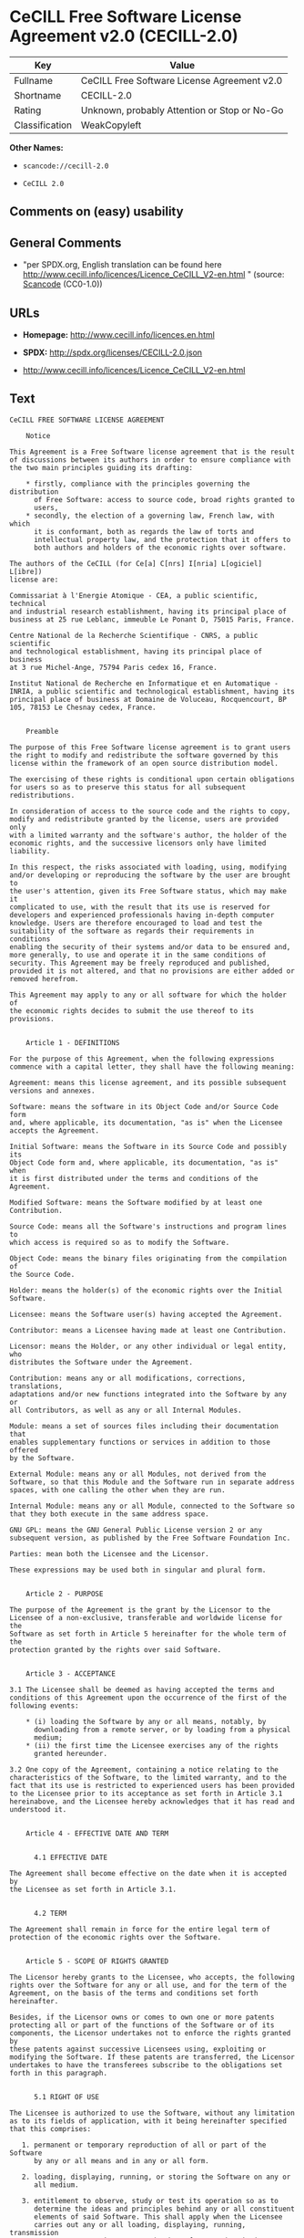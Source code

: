 * CeCILL Free Software License Agreement v2.0 (CECILL-2.0)

| Key              | Value                                          |
|------------------+------------------------------------------------|
| Fullname         | CeCILL Free Software License Agreement v2.0    |
| Shortname        | CECILL-2.0                                     |
| Rating           | Unknown, probably Attention or Stop or No-Go   |
| Classification   | WeakCopyleft                                   |

*Other Names:*

- =scancode://cecill-2.0=

- =CeCILL 2.0=

** Comments on (easy) usability

** General Comments

- "per SPDX.org, English translation can be found here
  http://www.cecill.info/licences/Licence_CeCILL_V2-en.html " (source:
  [[https://github.com/nexB/scancode-toolkit/blob/develop/src/licensedcode/data/licenses/cecill-2.0.yml][Scancode]]
  (CC0-1.0))

** URLs

- *Homepage:* http://www.cecill.info/licences.en.html

- *SPDX:* http://spdx.org/licenses/CECILL-2.0.json

- http://www.cecill.info/licences/Licence_CeCILL_V2-en.html

** Text

#+BEGIN_EXAMPLE
  CeCILL FREE SOFTWARE LICENSE AGREEMENT

      Notice

  This Agreement is a Free Software license agreement that is the result
  of discussions between its authors in order to ensure compliance with
  the two main principles guiding its drafting:

      * firstly, compliance with the principles governing the distribution
        of Free Software: access to source code, broad rights granted to
        users,
      * secondly, the election of a governing law, French law, with which
        it is conformant, both as regards the law of torts and
        intellectual property law, and the protection that it offers to
        both authors and holders of the economic rights over software.

  The authors of the CeCILL (for Ce[a] C[nrs] I[nria] L[ogiciel] L[ibre])
  license are:

  Commissariat à l'Energie Atomique - CEA, a public scientific, technical
  and industrial research establishment, having its principal place of
  business at 25 rue Leblanc, immeuble Le Ponant D, 75015 Paris, France.

  Centre National de la Recherche Scientifique - CNRS, a public scientific
  and technological establishment, having its principal place of business
  at 3 rue Michel-Ange, 75794 Paris cedex 16, France.

  Institut National de Recherche en Informatique et en Automatique -
  INRIA, a public scientific and technological establishment, having its
  principal place of business at Domaine de Voluceau, Rocquencourt, BP
  105, 78153 Le Chesnay cedex, France.


      Preamble

  The purpose of this Free Software license agreement is to grant users
  the right to modify and redistribute the software governed by this
  license within the framework of an open source distribution model.

  The exercising of these rights is conditional upon certain obligations
  for users so as to preserve this status for all subsequent redistributions.

  In consideration of access to the source code and the rights to copy,
  modify and redistribute granted by the license, users are provided only
  with a limited warranty and the software's author, the holder of the
  economic rights, and the successive licensors only have limited liability.

  In this respect, the risks associated with loading, using, modifying
  and/or developing or reproducing the software by the user are brought to
  the user's attention, given its Free Software status, which may make it
  complicated to use, with the result that its use is reserved for
  developers and experienced professionals having in-depth computer
  knowledge. Users are therefore encouraged to load and test the
  suitability of the software as regards their requirements in conditions
  enabling the security of their systems and/or data to be ensured and,
  more generally, to use and operate it in the same conditions of
  security. This Agreement may be freely reproduced and published,
  provided it is not altered, and that no provisions are either added or
  removed herefrom.

  This Agreement may apply to any or all software for which the holder of
  the economic rights decides to submit the use thereof to its provisions.


      Article 1 - DEFINITIONS

  For the purpose of this Agreement, when the following expressions
  commence with a capital letter, they shall have the following meaning:

  Agreement: means this license agreement, and its possible subsequent
  versions and annexes.

  Software: means the software in its Object Code and/or Source Code form
  and, where applicable, its documentation, "as is" when the Licensee
  accepts the Agreement.

  Initial Software: means the Software in its Source Code and possibly its
  Object Code form and, where applicable, its documentation, "as is" when
  it is first distributed under the terms and conditions of the Agreement.

  Modified Software: means the Software modified by at least one
  Contribution.

  Source Code: means all the Software's instructions and program lines to
  which access is required so as to modify the Software.

  Object Code: means the binary files originating from the compilation of
  the Source Code.

  Holder: means the holder(s) of the economic rights over the Initial
  Software.

  Licensee: means the Software user(s) having accepted the Agreement.

  Contributor: means a Licensee having made at least one Contribution.

  Licensor: means the Holder, or any other individual or legal entity, who
  distributes the Software under the Agreement.

  Contribution: means any or all modifications, corrections, translations,
  adaptations and/or new functions integrated into the Software by any or
  all Contributors, as well as any or all Internal Modules.

  Module: means a set of sources files including their documentation that
  enables supplementary functions or services in addition to those offered
  by the Software.

  External Module: means any or all Modules, not derived from the
  Software, so that this Module and the Software run in separate address
  spaces, with one calling the other when they are run.

  Internal Module: means any or all Module, connected to the Software so
  that they both execute in the same address space.

  GNU GPL: means the GNU General Public License version 2 or any
  subsequent version, as published by the Free Software Foundation Inc.

  Parties: mean both the Licensee and the Licensor.

  These expressions may be used both in singular and plural form.


      Article 2 - PURPOSE

  The purpose of the Agreement is the grant by the Licensor to the
  Licensee of a non-exclusive, transferable and worldwide license for the
  Software as set forth in Article 5 hereinafter for the whole term of the
  protection granted by the rights over said Software. 


      Article 3 - ACCEPTANCE

  3.1 The Licensee shall be deemed as having accepted the terms and
  conditions of this Agreement upon the occurrence of the first of the
  following events:

      * (i) loading the Software by any or all means, notably, by
        downloading from a remote server, or by loading from a physical
        medium;
      * (ii) the first time the Licensee exercises any of the rights
        granted hereunder.

  3.2 One copy of the Agreement, containing a notice relating to the
  characteristics of the Software, to the limited warranty, and to the
  fact that its use is restricted to experienced users has been provided
  to the Licensee prior to its acceptance as set forth in Article 3.1
  hereinabove, and the Licensee hereby acknowledges that it has read and
  understood it.


      Article 4 - EFFECTIVE DATE AND TERM


        4.1 EFFECTIVE DATE

  The Agreement shall become effective on the date when it is accepted by
  the Licensee as set forth in Article 3.1.


        4.2 TERM

  The Agreement shall remain in force for the entire legal term of
  protection of the economic rights over the Software.


      Article 5 - SCOPE OF RIGHTS GRANTED

  The Licensor hereby grants to the Licensee, who accepts, the following
  rights over the Software for any or all use, and for the term of the
  Agreement, on the basis of the terms and conditions set forth hereinafter.

  Besides, if the Licensor owns or comes to own one or more patents
  protecting all or part of the functions of the Software or of its
  components, the Licensor undertakes not to enforce the rights granted by
  these patents against successive Licensees using, exploiting or
  modifying the Software. If these patents are transferred, the Licensor
  undertakes to have the transferees subscribe to the obligations set
  forth in this paragraph.


        5.1 RIGHT OF USE

  The Licensee is authorized to use the Software, without any limitation
  as to its fields of application, with it being hereinafter specified
  that this comprises:

     1. permanent or temporary reproduction of all or part of the Software
        by any or all means and in any or all form.

     2. loading, displaying, running, or storing the Software on any or
        all medium.

     3. entitlement to observe, study or test its operation so as to
        determine the ideas and principles behind any or all constituent
        elements of said Software. This shall apply when the Licensee
        carries out any or all loading, displaying, running, transmission
        or storage operation as regards the Software, that it is entitled
        to carry out hereunder.


        5.2 ENTITLEMENT TO MAKE CONTRIBUTIONS

  The right to make Contributions includes the right to translate, adapt,
  arrange, or make any or all modifications to the Software, and the right
  to reproduce the resulting software.

  The Licensee is authorized to make any or all Contributions to the
  Software provided that it includes an explicit notice that it is the
  author of said Contribution and indicates the date of the creation thereof.


        5.3 RIGHT OF DISTRIBUTION

  In particular, the right of distribution includes the right to publish,
  transmit and communicate the Software to the general public on any or
  all medium, and by any or all means, and the right to market, either in
  consideration of a fee, or free of charge, one or more copies of the
  Software by any means.

  The Licensee is further authorized to distribute copies of the modified
  or unmodified Software to third parties according to the terms and
  conditions set forth hereinafter.


          5.3.1 DISTRIBUTION OF SOFTWARE WITHOUT MODIFICATION

  The Licensee is authorized to distribute true copies of the Software in
  Source Code or Object Code form, provided that said distribution
  complies with all the provisions of the Agreement and is accompanied by:

     1. a copy of the Agreement,

     2. a notice relating to the limitation of both the Licensor's
        warranty and liability as set forth in Articles 8 and 9,

  and that, in the event that only the Object Code of the Software is
  redistributed, the Licensee allows future Licensees unhindered access to
  the full Source Code of the Software by indicating how to access it, it
  being understood that the additional cost of acquiring the Source Code
  shall not exceed the cost of transferring the data.


          5.3.2 DISTRIBUTION OF MODIFIED SOFTWARE

  When the Licensee makes a Contribution to the Software, the terms and
  conditions for the distribution of the resulting Modified Software
  become subject to all the provisions of this Agreement.

  The Licensee is authorized to distribute the Modified Software, in
  source code or object code form, provided that said distribution
  complies with all the provisions of the Agreement and is accompanied by:

     1. a copy of the Agreement,

     2. a notice relating to the limitation of both the Licensor's
        warranty and liability as set forth in Articles 8 and 9,

  and that, in the event that only the object code of the Modified
  Software is redistributed, the Licensee allows future Licensees
  unhindered access to the full source code of the Modified Software by
  indicating how to access it, it being understood that the additional
  cost of acquiring the source code shall not exceed the cost of
  transferring the data.


          5.3.3 DISTRIBUTION OF EXTERNAL MODULES

  When the Licensee has developed an External Module, the terms and
  conditions of this Agreement do not apply to said External Module, that
  may be distributed under a separate license agreement.


          5.3.4 COMPATIBILITY WITH THE GNU GPL

  The Licensee can include a code that is subject to the provisions of one
  of the versions of the GNU GPL in the Modified or unmodified Software,
  and distribute that entire code under the terms of the same version of
  the GNU GPL.

  The Licensee can include the Modified or unmodified Software in a code
  that is subject to the provisions of one of the versions of the GNU GPL,
  and distribute that entire code under the terms of the same version of
  the GNU GPL.


      Article 6 - INTELLECTUAL PROPERTY


        6.1 OVER THE INITIAL SOFTWARE

  The Holder owns the economic rights over the Initial Software. Any or
  all use of the Initial Software is subject to compliance with the terms
  and conditions under which the Holder has elected to distribute its work
  and no one shall be entitled to modify the terms and conditions for the
  distribution of said Initial Software.

  The Holder undertakes that the Initial Software will remain ruled at
  least by this Agreement, for the duration set forth in Article 4.2.


        6.2 OVER THE CONTRIBUTIONS

  The Licensee who develops a Contribution is the owner of the
  intellectual property rights over this Contribution as defined by
  applicable law.


        6.3 OVER THE EXTERNAL MODULES

  The Licensee who develops an External Module is the owner of the
  intellectual property rights over this External Module as defined by
  applicable law and is free to choose the type of agreement that shall
  govern its distribution.


        6.4 JOINT PROVISIONS

  The Licensee expressly undertakes:

     1. not to remove, or modify, in any manner, the intellectual property
        notices attached to the Software;

     2. to reproduce said notices, in an identical manner, in the copies
        of the Software modified or not.

  The Licensee undertakes not to directly or indirectly infringe the
  intellectual property rights of the Holder and/or Contributors on the
  Software and to take, where applicable, vis-à-vis its staff, any and all
  measures required to ensure respect of said intellectual property rights
  of the Holder and/or Contributors.


      Article 7 - RELATED SERVICES

  7.1 Under no circumstances shall the Agreement oblige the Licensor to
  provide technical assistance or maintenance services for the Software.

  However, the Licensor is entitled to offer this type of services. The
  terms and conditions of such technical assistance, and/or such
  maintenance, shall be set forth in a separate instrument. Only the
  Licensor offering said maintenance and/or technical assistance services
  shall incur liability therefor.

  7.2 Similarly, any Licensor is entitled to offer to its licensees, under
  its sole responsibility, a warranty, that shall only be binding upon
  itself, for the redistribution of the Software and/or the Modified
  Software, under terms and conditions that it is free to decide. Said
  warranty, and the financial terms and conditions of its application,
  shall be subject of a separate instrument executed between the Licensor
  and the Licensee.


      Article 8 - LIABILITY

  8.1 Subject to the provisions of Article 8.2, the Licensee shall be
  entitled to claim compensation for any direct loss it may have suffered
  from the Software as a result of a fault on the part of the relevant
  Licensor, subject to providing evidence thereof.

  8.2 The Licensor's liability is limited to the commitments made under
  this Agreement and shall not be incurred as a result of in particular:
  (i) loss due the Licensee's total or partial failure to fulfill its
  obligations, (ii) direct or consequential loss that is suffered by the
  Licensee due to the use or performance of the Software, and (iii) more
  generally, any consequential loss. In particular the Parties expressly
  agree that any or all pecuniary or business loss (i.e. loss of data,
  loss of profits, operating loss, loss of customers or orders,
  opportunity cost, any disturbance to business activities) or any or all
  legal proceedings instituted against the Licensee by a third party,
  shall constitute consequential loss and shall not provide entitlement to
  any or all compensation from the Licensor.


      Article 9 - WARRANTY

  9.1 The Licensee acknowledges that the scientific and technical
  state-of-the-art when the Software was distributed did not enable all
  possible uses to be tested and verified, nor for the presence of
  possible defects to be detected. In this respect, the Licensee's
  attention has been drawn to the risks associated with loading, using,
  modifying and/or developing and reproducing the Software which are
  reserved for experienced users.

  The Licensee shall be responsible for verifying, by any or all means,
  the suitability of the product for its requirements, its good working
  order, and for ensuring that it shall not cause damage to either persons
  or properties.

  9.2 The Licensor hereby represents, in good faith, that it is entitled
  to grant all the rights over the Software (including in particular the
  rights set forth in Article 5).

  9.3 The Licensee acknowledges that the Software is supplied "as is" by
  the Licensor without any other express or tacit warranty, other than
  that provided for in Article 9.2 and, in particular, without any warranty 
  as to its commercial value, its secured, safe, innovative or relevant
  nature.

  Specifically, the Licensor does not warrant that the Software is free
  from any error, that it will operate without interruption, that it will
  be compatible with the Licensee's own equipment and software
  configuration, nor that it will meet the Licensee's requirements.

  9.4 The Licensor does not either expressly or tacitly warrant that the
  Software does not infringe any third party intellectual property right
  relating to a patent, software or any other property right. Therefore,
  the Licensor disclaims any and all liability towards the Licensee
  arising out of any or all proceedings for infringement that may be
  instituted in respect of the use, modification and redistribution of the
  Software. Nevertheless, should such proceedings be instituted against
  the Licensee, the Licensor shall provide it with technical and legal
  assistance for its defense. Such technical and legal assistance shall be
  decided on a case-by-case basis between the relevant Licensor and the
  Licensee pursuant to a memorandum of understanding. The Licensor
  disclaims any and all liability as regards the Licensee's use of the
  name of the Software. No warranty is given as regards the existence of
  prior rights over the name of the Software or as regards the existence
  of a trademark.


      Article 10 - TERMINATION

  10.1 In the event of a breach by the Licensee of its obligations
  hereunder, the Licensor may automatically terminate this Agreement
  thirty (30) days after notice has been sent to the Licensee and has
  remained ineffective.

  10.2 A Licensee whose Agreement is terminated shall no longer be
  authorized to use, modify or distribute the Software. However, any
  licenses that it may have granted prior to termination of the Agreement
  shall remain valid subject to their having been granted in compliance
  with the terms and conditions hereof.


      Article 11 - MISCELLANEOUS


        11.1 EXCUSABLE EVENTS

  Neither Party shall be liable for any or all delay, or failure to
  perform the Agreement, that may be attributable to an event of force
  majeure, an act of God or an outside cause, such as defective
  functioning or interruptions of the electricity or telecommunications
  networks, network paralysis following a virus attack, intervention by
  government authorities, natural disasters, water damage, earthquakes,
  fire, explosions, strikes and labor unrest, war, etc.

  11.2 Any failure by either Party, on one or more occasions, to invoke
  one or more of the provisions hereof, shall under no circumstances be
  interpreted as being a waiver by the interested Party of its right to
  invoke said provision(s) subsequently.

  11.3 The Agreement cancels and replaces any or all previous agreements,
  whether written or oral, between the Parties and having the same
  purpose, and constitutes the entirety of the agreement between said
  Parties concerning said purpose. No supplement or modification to the
  terms and conditions hereof shall be effective as between the Parties
  unless it is made in writing and signed by their duly authorized
  representatives.

  11.4 In the event that one or more of the provisions hereof were to
  conflict with a current or future applicable act or legislative text,
  said act or legislative text shall prevail, and the Parties shall make
  the necessary amendments so as to comply with said act or legislative
  text. All other provisions shall remain effective. Similarly, invalidity
  of a provision of the Agreement, for any reason whatsoever, shall not
  cause the Agreement as a whole to be invalid.


        11.5 LANGUAGE

  The Agreement is drafted in both French and English and both versions
  are deemed authentic.


      Article 12 - NEW VERSIONS OF THE AGREEMENT

  12.1 Any person is authorized to duplicate and distribute copies of this
  Agreement.

  12.2 So as to ensure coherence, the wording of this Agreement is
  protected and may only be modified by the authors of the License, who
  reserve the right to periodically publish updates or new versions of the
  Agreement, each with a separate number. These subsequent versions may
  address new issues encountered by Free Software.

  12.3 Any Software distributed under a given version of the Agreement may
  only be subsequently distributed under the same version of the Agreement
  or a subsequent version, subject to the provisions of Article 5.3.4.


      Article 13 - GOVERNING LAW AND JURISDICTION

  13.1 The Agreement is governed by French law. The Parties agree to
  endeavor to seek an amicable solution to any disagreements or disputes
  that may arise during the performance of the Agreement.

  13.2 Failing an amicable solution within two (2) months as from their
  occurrence, and unless emergency proceedings are necessary, the
  disagreements or disputes shall be referred to the Paris Courts having
  jurisdiction, by the more diligent Party.


  Version 2.0 dated 2006-09-05.
#+END_EXAMPLE

--------------

** Raw Data

*** Facts

- LicenseName

- [[https://github.com/HansHammel/license-compatibility-checker/blob/master/lib/licenses.json][HansHammel
  license-compatibility-checker]]
  ([[https://github.com/HansHammel/license-compatibility-checker/blob/master/LICENSE][MIT]])

- [[https://spdx.org/licenses/CECILL-2.0.html][SPDX]] (all data [in this
  repository] is generated)

- [[https://github.com/nexB/scancode-toolkit/blob/develop/src/licensedcode/data/licenses/cecill-2.0.yml][Scancode]]
  (CC0-1.0)

*** Raw JSON

#+BEGIN_EXAMPLE
  {
      "__impliedNames": [
          "CECILL-2.0",
          "CeCILL Free Software License Agreement v2.0",
          "scancode://cecill-2.0",
          "CeCILL 2.0"
      ],
      "__impliedId": "CECILL-2.0",
      "__impliedComments": [
          [
              "Scancode",
              [
                  "per SPDX.org, English translation can be found here\nhttp://www.cecill.info/licences/Licence_CeCILL_V2-en.html\n"
              ]
          ]
      ],
      "facts": {
          "LicenseName": {
              "implications": {
                  "__impliedNames": [
                      "CECILL-2.0"
                  ],
                  "__impliedId": "CECILL-2.0"
              },
              "shortname": "CECILL-2.0",
              "otherNames": []
          },
          "SPDX": {
              "isSPDXLicenseDeprecated": false,
              "spdxFullName": "CeCILL Free Software License Agreement v2.0",
              "spdxDetailsURL": "http://spdx.org/licenses/CECILL-2.0.json",
              "_sourceURL": "https://spdx.org/licenses/CECILL-2.0.html",
              "spdxLicIsOSIApproved": false,
              "spdxSeeAlso": [
                  "http://www.cecill.info/licences/Licence_CeCILL_V2-en.html"
              ],
              "_implications": {
                  "__impliedNames": [
                      "CECILL-2.0",
                      "CeCILL Free Software License Agreement v2.0"
                  ],
                  "__impliedId": "CECILL-2.0",
                  "__isOsiApproved": false,
                  "__impliedURLs": [
                      [
                          "SPDX",
                          "http://spdx.org/licenses/CECILL-2.0.json"
                      ],
                      [
                          null,
                          "http://www.cecill.info/licences/Licence_CeCILL_V2-en.html"
                      ]
                  ]
              },
              "spdxLicenseId": "CECILL-2.0"
          },
          "Scancode": {
              "otherUrls": null,
              "homepageUrl": "http://www.cecill.info/licences.en.html",
              "shortName": "CeCILL 2.0",
              "textUrls": null,
              "text": "CeCILL FREE SOFTWARE LICENSE AGREEMENT\n\n    Notice\n\nThis Agreement is a Free Software license agreement that is the result\nof discussions between its authors in order to ensure compliance with\nthe two main principles guiding its drafting:\n\n    * firstly, compliance with the principles governing the distribution\n      of Free Software: access to source code, broad rights granted to\n      users,\n    * secondly, the election of a governing law, French law, with which\n      it is conformant, both as regards the law of torts and\n      intellectual property law, and the protection that it offers to\n      both authors and holders of the economic rights over software.\n\nThe authors of the CeCILL (for Ce[a] C[nrs] I[nria] L[ogiciel] L[ibre])\nlicense are:\n\nCommissariat ÃÂ  l'Energie Atomique - CEA, a public scientific, technical\nand industrial research establishment, having its principal place of\nbusiness at 25 rue Leblanc, immeuble Le Ponant D, 75015 Paris, France.\n\nCentre National de la Recherche Scientifique - CNRS, a public scientific\nand technological establishment, having its principal place of business\nat 3 rue Michel-Ange, 75794 Paris cedex 16, France.\n\nInstitut National de Recherche en Informatique et en Automatique -\nINRIA, a public scientific and technological establishment, having its\nprincipal place of business at Domaine de Voluceau, Rocquencourt, BP\n105, 78153 Le Chesnay cedex, France.\n\n\n    Preamble\n\nThe purpose of this Free Software license agreement is to grant users\nthe right to modify and redistribute the software governed by this\nlicense within the framework of an open source distribution model.\n\nThe exercising of these rights is conditional upon certain obligations\nfor users so as to preserve this status for all subsequent redistributions.\n\nIn consideration of access to the source code and the rights to copy,\nmodify and redistribute granted by the license, users are provided only\nwith a limited warranty and the software's author, the holder of the\neconomic rights, and the successive licensors only have limited liability.\n\nIn this respect, the risks associated with loading, using, modifying\nand/or developing or reproducing the software by the user are brought to\nthe user's attention, given its Free Software status, which may make it\ncomplicated to use, with the result that its use is reserved for\ndevelopers and experienced professionals having in-depth computer\nknowledge. Users are therefore encouraged to load and test the\nsuitability of the software as regards their requirements in conditions\nenabling the security of their systems and/or data to be ensured and,\nmore generally, to use and operate it in the same conditions of\nsecurity. This Agreement may be freely reproduced and published,\nprovided it is not altered, and that no provisions are either added or\nremoved herefrom.\n\nThis Agreement may apply to any or all software for which the holder of\nthe economic rights decides to submit the use thereof to its provisions.\n\n\n    Article 1 - DEFINITIONS\n\nFor the purpose of this Agreement, when the following expressions\ncommence with a capital letter, they shall have the following meaning:\n\nAgreement: means this license agreement, and its possible subsequent\nversions and annexes.\n\nSoftware: means the software in its Object Code and/or Source Code form\nand, where applicable, its documentation, \"as is\" when the Licensee\naccepts the Agreement.\n\nInitial Software: means the Software in its Source Code and possibly its\nObject Code form and, where applicable, its documentation, \"as is\" when\nit is first distributed under the terms and conditions of the Agreement.\n\nModified Software: means the Software modified by at least one\nContribution.\n\nSource Code: means all the Software's instructions and program lines to\nwhich access is required so as to modify the Software.\n\nObject Code: means the binary files originating from the compilation of\nthe Source Code.\n\nHolder: means the holder(s) of the economic rights over the Initial\nSoftware.\n\nLicensee: means the Software user(s) having accepted the Agreement.\n\nContributor: means a Licensee having made at least one Contribution.\n\nLicensor: means the Holder, or any other individual or legal entity, who\ndistributes the Software under the Agreement.\n\nContribution: means any or all modifications, corrections, translations,\nadaptations and/or new functions integrated into the Software by any or\nall Contributors, as well as any or all Internal Modules.\n\nModule: means a set of sources files including their documentation that\nenables supplementary functions or services in addition to those offered\nby the Software.\n\nExternal Module: means any or all Modules, not derived from the\nSoftware, so that this Module and the Software run in separate address\nspaces, with one calling the other when they are run.\n\nInternal Module: means any or all Module, connected to the Software so\nthat they both execute in the same address space.\n\nGNU GPL: means the GNU General Public License version 2 or any\nsubsequent version, as published by the Free Software Foundation Inc.\n\nParties: mean both the Licensee and the Licensor.\n\nThese expressions may be used both in singular and plural form.\n\n\n    Article 2 - PURPOSE\n\nThe purpose of the Agreement is the grant by the Licensor to the\nLicensee of a non-exclusive, transferable and worldwide license for the\nSoftware as set forth in Article 5 hereinafter for the whole term of the\nprotection granted by the rights over said Software. \n\n\n    Article 3 - ACCEPTANCE\n\n3.1 The Licensee shall be deemed as having accepted the terms and\nconditions of this Agreement upon the occurrence of the first of the\nfollowing events:\n\n    * (i) loading the Software by any or all means, notably, by\n      downloading from a remote server, or by loading from a physical\n      medium;\n    * (ii) the first time the Licensee exercises any of the rights\n      granted hereunder.\n\n3.2 One copy of the Agreement, containing a notice relating to the\ncharacteristics of the Software, to the limited warranty, and to the\nfact that its use is restricted to experienced users has been provided\nto the Licensee prior to its acceptance as set forth in Article 3.1\nhereinabove, and the Licensee hereby acknowledges that it has read and\nunderstood it.\n\n\n    Article 4 - EFFECTIVE DATE AND TERM\n\n\n      4.1 EFFECTIVE DATE\n\nThe Agreement shall become effective on the date when it is accepted by\nthe Licensee as set forth in Article 3.1.\n\n\n      4.2 TERM\n\nThe Agreement shall remain in force for the entire legal term of\nprotection of the economic rights over the Software.\n\n\n    Article 5 - SCOPE OF RIGHTS GRANTED\n\nThe Licensor hereby grants to the Licensee, who accepts, the following\nrights over the Software for any or all use, and for the term of the\nAgreement, on the basis of the terms and conditions set forth hereinafter.\n\nBesides, if the Licensor owns or comes to own one or more patents\nprotecting all or part of the functions of the Software or of its\ncomponents, the Licensor undertakes not to enforce the rights granted by\nthese patents against successive Licensees using, exploiting or\nmodifying the Software. If these patents are transferred, the Licensor\nundertakes to have the transferees subscribe to the obligations set\nforth in this paragraph.\n\n\n      5.1 RIGHT OF USE\n\nThe Licensee is authorized to use the Software, without any limitation\nas to its fields of application, with it being hereinafter specified\nthat this comprises:\n\n   1. permanent or temporary reproduction of all or part of the Software\n      by any or all means and in any or all form.\n\n   2. loading, displaying, running, or storing the Software on any or\n      all medium.\n\n   3. entitlement to observe, study or test its operation so as to\n      determine the ideas and principles behind any or all constituent\n      elements of said Software. This shall apply when the Licensee\n      carries out any or all loading, displaying, running, transmission\n      or storage operation as regards the Software, that it is entitled\n      to carry out hereunder.\n\n\n      5.2 ENTITLEMENT TO MAKE CONTRIBUTIONS\n\nThe right to make Contributions includes the right to translate, adapt,\narrange, or make any or all modifications to the Software, and the right\nto reproduce the resulting software.\n\nThe Licensee is authorized to make any or all Contributions to the\nSoftware provided that it includes an explicit notice that it is the\nauthor of said Contribution and indicates the date of the creation thereof.\n\n\n      5.3 RIGHT OF DISTRIBUTION\n\nIn particular, the right of distribution includes the right to publish,\ntransmit and communicate the Software to the general public on any or\nall medium, and by any or all means, and the right to market, either in\nconsideration of a fee, or free of charge, one or more copies of the\nSoftware by any means.\n\nThe Licensee is further authorized to distribute copies of the modified\nor unmodified Software to third parties according to the terms and\nconditions set forth hereinafter.\n\n\n        5.3.1 DISTRIBUTION OF SOFTWARE WITHOUT MODIFICATION\n\nThe Licensee is authorized to distribute true copies of the Software in\nSource Code or Object Code form, provided that said distribution\ncomplies with all the provisions of the Agreement and is accompanied by:\n\n   1. a copy of the Agreement,\n\n   2. a notice relating to the limitation of both the Licensor's\n      warranty and liability as set forth in Articles 8 and 9,\n\nand that, in the event that only the Object Code of the Software is\nredistributed, the Licensee allows future Licensees unhindered access to\nthe full Source Code of the Software by indicating how to access it, it\nbeing understood that the additional cost of acquiring the Source Code\nshall not exceed the cost of transferring the data.\n\n\n        5.3.2 DISTRIBUTION OF MODIFIED SOFTWARE\n\nWhen the Licensee makes a Contribution to the Software, the terms and\nconditions for the distribution of the resulting Modified Software\nbecome subject to all the provisions of this Agreement.\n\nThe Licensee is authorized to distribute the Modified Software, in\nsource code or object code form, provided that said distribution\ncomplies with all the provisions of the Agreement and is accompanied by:\n\n   1. a copy of the Agreement,\n\n   2. a notice relating to the limitation of both the Licensor's\n      warranty and liability as set forth in Articles 8 and 9,\n\nand that, in the event that only the object code of the Modified\nSoftware is redistributed, the Licensee allows future Licensees\nunhindered access to the full source code of the Modified Software by\nindicating how to access it, it being understood that the additional\ncost of acquiring the source code shall not exceed the cost of\ntransferring the data.\n\n\n        5.3.3 DISTRIBUTION OF EXTERNAL MODULES\n\nWhen the Licensee has developed an External Module, the terms and\nconditions of this Agreement do not apply to said External Module, that\nmay be distributed under a separate license agreement.\n\n\n        5.3.4 COMPATIBILITY WITH THE GNU GPL\n\nThe Licensee can include a code that is subject to the provisions of one\nof the versions of the GNU GPL in the Modified or unmodified Software,\nand distribute that entire code under the terms of the same version of\nthe GNU GPL.\n\nThe Licensee can include the Modified or unmodified Software in a code\nthat is subject to the provisions of one of the versions of the GNU GPL,\nand distribute that entire code under the terms of the same version of\nthe GNU GPL.\n\n\n    Article 6 - INTELLECTUAL PROPERTY\n\n\n      6.1 OVER THE INITIAL SOFTWARE\n\nThe Holder owns the economic rights over the Initial Software. Any or\nall use of the Initial Software is subject to compliance with the terms\nand conditions under which the Holder has elected to distribute its work\nand no one shall be entitled to modify the terms and conditions for the\ndistribution of said Initial Software.\n\nThe Holder undertakes that the Initial Software will remain ruled at\nleast by this Agreement, for the duration set forth in Article 4.2.\n\n\n      6.2 OVER THE CONTRIBUTIONS\n\nThe Licensee who develops a Contribution is the owner of the\nintellectual property rights over this Contribution as defined by\napplicable law.\n\n\n      6.3 OVER THE EXTERNAL MODULES\n\nThe Licensee who develops an External Module is the owner of the\nintellectual property rights over this External Module as defined by\napplicable law and is free to choose the type of agreement that shall\ngovern its distribution.\n\n\n      6.4 JOINT PROVISIONS\n\nThe Licensee expressly undertakes:\n\n   1. not to remove, or modify, in any manner, the intellectual property\n      notices attached to the Software;\n\n   2. to reproduce said notices, in an identical manner, in the copies\n      of the Software modified or not.\n\nThe Licensee undertakes not to directly or indirectly infringe the\nintellectual property rights of the Holder and/or Contributors on the\nSoftware and to take, where applicable, vis-ÃÂ -vis its staff, any and all\nmeasures required to ensure respect of said intellectual property rights\nof the Holder and/or Contributors.\n\n\n    Article 7 - RELATED SERVICES\n\n7.1 Under no circumstances shall the Agreement oblige the Licensor to\nprovide technical assistance or maintenance services for the Software.\n\nHowever, the Licensor is entitled to offer this type of services. The\nterms and conditions of such technical assistance, and/or such\nmaintenance, shall be set forth in a separate instrument. Only the\nLicensor offering said maintenance and/or technical assistance services\nshall incur liability therefor.\n\n7.2 Similarly, any Licensor is entitled to offer to its licensees, under\nits sole responsibility, a warranty, that shall only be binding upon\nitself, for the redistribution of the Software and/or the Modified\nSoftware, under terms and conditions that it is free to decide. Said\nwarranty, and the financial terms and conditions of its application,\nshall be subject of a separate instrument executed between the Licensor\nand the Licensee.\n\n\n    Article 8 - LIABILITY\n\n8.1 Subject to the provisions of Article 8.2, the Licensee shall be\nentitled to claim compensation for any direct loss it may have suffered\nfrom the Software as a result of a fault on the part of the relevant\nLicensor, subject to providing evidence thereof.\n\n8.2 The Licensor's liability is limited to the commitments made under\nthis Agreement and shall not be incurred as a result of in particular:\n(i) loss due the Licensee's total or partial failure to fulfill its\nobligations, (ii) direct or consequential loss that is suffered by the\nLicensee due to the use or performance of the Software, and (iii) more\ngenerally, any consequential loss. In particular the Parties expressly\nagree that any or all pecuniary or business loss (i.e. loss of data,\nloss of profits, operating loss, loss of customers or orders,\nopportunity cost, any disturbance to business activities) or any or all\nlegal proceedings instituted against the Licensee by a third party,\nshall constitute consequential loss and shall not provide entitlement to\nany or all compensation from the Licensor.\n\n\n    Article 9 - WARRANTY\n\n9.1 The Licensee acknowledges that the scientific and technical\nstate-of-the-art when the Software was distributed did not enable all\npossible uses to be tested and verified, nor for the presence of\npossible defects to be detected. In this respect, the Licensee's\nattention has been drawn to the risks associated with loading, using,\nmodifying and/or developing and reproducing the Software which are\nreserved for experienced users.\n\nThe Licensee shall be responsible for verifying, by any or all means,\nthe suitability of the product for its requirements, its good working\norder, and for ensuring that it shall not cause damage to either persons\nor properties.\n\n9.2 The Licensor hereby represents, in good faith, that it is entitled\nto grant all the rights over the Software (including in particular the\nrights set forth in Article 5).\n\n9.3 The Licensee acknowledges that the Software is supplied \"as is\" by\nthe Licensor without any other express or tacit warranty, other than\nthat provided for in Article 9.2 and, in particular, without any warranty \nas to its commercial value, its secured, safe, innovative or relevant\nnature.\n\nSpecifically, the Licensor does not warrant that the Software is free\nfrom any error, that it will operate without interruption, that it will\nbe compatible with the Licensee's own equipment and software\nconfiguration, nor that it will meet the Licensee's requirements.\n\n9.4 The Licensor does not either expressly or tacitly warrant that the\nSoftware does not infringe any third party intellectual property right\nrelating to a patent, software or any other property right. Therefore,\nthe Licensor disclaims any and all liability towards the Licensee\narising out of any or all proceedings for infringement that may be\ninstituted in respect of the use, modification and redistribution of the\nSoftware. Nevertheless, should such proceedings be instituted against\nthe Licensee, the Licensor shall provide it with technical and legal\nassistance for its defense. Such technical and legal assistance shall be\ndecided on a case-by-case basis between the relevant Licensor and the\nLicensee pursuant to a memorandum of understanding. The Licensor\ndisclaims any and all liability as regards the Licensee's use of the\nname of the Software. No warranty is given as regards the existence of\nprior rights over the name of the Software or as regards the existence\nof a trademark.\n\n\n    Article 10 - TERMINATION\n\n10.1 In the event of a breach by the Licensee of its obligations\nhereunder, the Licensor may automatically terminate this Agreement\nthirty (30) days after notice has been sent to the Licensee and has\nremained ineffective.\n\n10.2 A Licensee whose Agreement is terminated shall no longer be\nauthorized to use, modify or distribute the Software. However, any\nlicenses that it may have granted prior to termination of the Agreement\nshall remain valid subject to their having been granted in compliance\nwith the terms and conditions hereof.\n\n\n    Article 11 - MISCELLANEOUS\n\n\n      11.1 EXCUSABLE EVENTS\n\nNeither Party shall be liable for any or all delay, or failure to\nperform the Agreement, that may be attributable to an event of force\nmajeure, an act of God or an outside cause, such as defective\nfunctioning or interruptions of the electricity or telecommunications\nnetworks, network paralysis following a virus attack, intervention by\ngovernment authorities, natural disasters, water damage, earthquakes,\nfire, explosions, strikes and labor unrest, war, etc.\n\n11.2 Any failure by either Party, on one or more occasions, to invoke\none or more of the provisions hereof, shall under no circumstances be\ninterpreted as being a waiver by the interested Party of its right to\ninvoke said provision(s) subsequently.\n\n11.3 The Agreement cancels and replaces any or all previous agreements,\nwhether written or oral, between the Parties and having the same\npurpose, and constitutes the entirety of the agreement between said\nParties concerning said purpose. No supplement or modification to the\nterms and conditions hereof shall be effective as between the Parties\nunless it is made in writing and signed by their duly authorized\nrepresentatives.\n\n11.4 In the event that one or more of the provisions hereof were to\nconflict with a current or future applicable act or legislative text,\nsaid act or legislative text shall prevail, and the Parties shall make\nthe necessary amendments so as to comply with said act or legislative\ntext. All other provisions shall remain effective. Similarly, invalidity\nof a provision of the Agreement, for any reason whatsoever, shall not\ncause the Agreement as a whole to be invalid.\n\n\n      11.5 LANGUAGE\n\nThe Agreement is drafted in both French and English and both versions\nare deemed authentic.\n\n\n    Article 12 - NEW VERSIONS OF THE AGREEMENT\n\n12.1 Any person is authorized to duplicate and distribute copies of this\nAgreement.\n\n12.2 So as to ensure coherence, the wording of this Agreement is\nprotected and may only be modified by the authors of the License, who\nreserve the right to periodically publish updates or new versions of the\nAgreement, each with a separate number. These subsequent versions may\naddress new issues encountered by Free Software.\n\n12.3 Any Software distributed under a given version of the Agreement may\nonly be subsequently distributed under the same version of the Agreement\nor a subsequent version, subject to the provisions of Article 5.3.4.\n\n\n    Article 13 - GOVERNING LAW AND JURISDICTION\n\n13.1 The Agreement is governed by French law. The Parties agree to\nendeavor to seek an amicable solution to any disagreements or disputes\nthat may arise during the performance of the Agreement.\n\n13.2 Failing an amicable solution within two (2) months as from their\noccurrence, and unless emergency proceedings are necessary, the\ndisagreements or disputes shall be referred to the Paris Courts having\njurisdiction, by the more diligent Party.\n\n\nVersion 2.0 dated 2006-09-05.",
              "category": "Copyleft Limited",
              "osiUrl": null,
              "owner": "CeCILL",
              "_sourceURL": "https://github.com/nexB/scancode-toolkit/blob/develop/src/licensedcode/data/licenses/cecill-2.0.yml",
              "key": "cecill-2.0",
              "name": "CeCILL Free Software License Agreement v2.0",
              "spdxId": "CECILL-2.0",
              "notes": "per SPDX.org, English translation can be found here\nhttp://www.cecill.info/licences/Licence_CeCILL_V2-en.html\n",
              "_implications": {
                  "__impliedNames": [
                      "scancode://cecill-2.0",
                      "CeCILL 2.0",
                      "CECILL-2.0"
                  ],
                  "__impliedId": "CECILL-2.0",
                  "__impliedComments": [
                      [
                          "Scancode",
                          [
                              "per SPDX.org, English translation can be found here\nhttp://www.cecill.info/licences/Licence_CeCILL_V2-en.html\n"
                          ]
                      ]
                  ],
                  "__impliedCopyleft": [
                      [
                          "Scancode",
                          "WeakCopyleft"
                      ]
                  ],
                  "__calculatedCopyleft": "WeakCopyleft",
                  "__impliedText": "CeCILL FREE SOFTWARE LICENSE AGREEMENT\n\n    Notice\n\nThis Agreement is a Free Software license agreement that is the result\nof discussions between its authors in order to ensure compliance with\nthe two main principles guiding its drafting:\n\n    * firstly, compliance with the principles governing the distribution\n      of Free Software: access to source code, broad rights granted to\n      users,\n    * secondly, the election of a governing law, French law, with which\n      it is conformant, both as regards the law of torts and\n      intellectual property law, and the protection that it offers to\n      both authors and holders of the economic rights over software.\n\nThe authors of the CeCILL (for Ce[a] C[nrs] I[nria] L[ogiciel] L[ibre])\nlicense are:\n\nCommissariat Ã  l'Energie Atomique - CEA, a public scientific, technical\nand industrial research establishment, having its principal place of\nbusiness at 25 rue Leblanc, immeuble Le Ponant D, 75015 Paris, France.\n\nCentre National de la Recherche Scientifique - CNRS, a public scientific\nand technological establishment, having its principal place of business\nat 3 rue Michel-Ange, 75794 Paris cedex 16, France.\n\nInstitut National de Recherche en Informatique et en Automatique -\nINRIA, a public scientific and technological establishment, having its\nprincipal place of business at Domaine de Voluceau, Rocquencourt, BP\n105, 78153 Le Chesnay cedex, France.\n\n\n    Preamble\n\nThe purpose of this Free Software license agreement is to grant users\nthe right to modify and redistribute the software governed by this\nlicense within the framework of an open source distribution model.\n\nThe exercising of these rights is conditional upon certain obligations\nfor users so as to preserve this status for all subsequent redistributions.\n\nIn consideration of access to the source code and the rights to copy,\nmodify and redistribute granted by the license, users are provided only\nwith a limited warranty and the software's author, the holder of the\neconomic rights, and the successive licensors only have limited liability.\n\nIn this respect, the risks associated with loading, using, modifying\nand/or developing or reproducing the software by the user are brought to\nthe user's attention, given its Free Software status, which may make it\ncomplicated to use, with the result that its use is reserved for\ndevelopers and experienced professionals having in-depth computer\nknowledge. Users are therefore encouraged to load and test the\nsuitability of the software as regards their requirements in conditions\nenabling the security of their systems and/or data to be ensured and,\nmore generally, to use and operate it in the same conditions of\nsecurity. This Agreement may be freely reproduced and published,\nprovided it is not altered, and that no provisions are either added or\nremoved herefrom.\n\nThis Agreement may apply to any or all software for which the holder of\nthe economic rights decides to submit the use thereof to its provisions.\n\n\n    Article 1 - DEFINITIONS\n\nFor the purpose of this Agreement, when the following expressions\ncommence with a capital letter, they shall have the following meaning:\n\nAgreement: means this license agreement, and its possible subsequent\nversions and annexes.\n\nSoftware: means the software in its Object Code and/or Source Code form\nand, where applicable, its documentation, \"as is\" when the Licensee\naccepts the Agreement.\n\nInitial Software: means the Software in its Source Code and possibly its\nObject Code form and, where applicable, its documentation, \"as is\" when\nit is first distributed under the terms and conditions of the Agreement.\n\nModified Software: means the Software modified by at least one\nContribution.\n\nSource Code: means all the Software's instructions and program lines to\nwhich access is required so as to modify the Software.\n\nObject Code: means the binary files originating from the compilation of\nthe Source Code.\n\nHolder: means the holder(s) of the economic rights over the Initial\nSoftware.\n\nLicensee: means the Software user(s) having accepted the Agreement.\n\nContributor: means a Licensee having made at least one Contribution.\n\nLicensor: means the Holder, or any other individual or legal entity, who\ndistributes the Software under the Agreement.\n\nContribution: means any or all modifications, corrections, translations,\nadaptations and/or new functions integrated into the Software by any or\nall Contributors, as well as any or all Internal Modules.\n\nModule: means a set of sources files including their documentation that\nenables supplementary functions or services in addition to those offered\nby the Software.\n\nExternal Module: means any or all Modules, not derived from the\nSoftware, so that this Module and the Software run in separate address\nspaces, with one calling the other when they are run.\n\nInternal Module: means any or all Module, connected to the Software so\nthat they both execute in the same address space.\n\nGNU GPL: means the GNU General Public License version 2 or any\nsubsequent version, as published by the Free Software Foundation Inc.\n\nParties: mean both the Licensee and the Licensor.\n\nThese expressions may be used both in singular and plural form.\n\n\n    Article 2 - PURPOSE\n\nThe purpose of the Agreement is the grant by the Licensor to the\nLicensee of a non-exclusive, transferable and worldwide license for the\nSoftware as set forth in Article 5 hereinafter for the whole term of the\nprotection granted by the rights over said Software. \n\n\n    Article 3 - ACCEPTANCE\n\n3.1 The Licensee shall be deemed as having accepted the terms and\nconditions of this Agreement upon the occurrence of the first of the\nfollowing events:\n\n    * (i) loading the Software by any or all means, notably, by\n      downloading from a remote server, or by loading from a physical\n      medium;\n    * (ii) the first time the Licensee exercises any of the rights\n      granted hereunder.\n\n3.2 One copy of the Agreement, containing a notice relating to the\ncharacteristics of the Software, to the limited warranty, and to the\nfact that its use is restricted to experienced users has been provided\nto the Licensee prior to its acceptance as set forth in Article 3.1\nhereinabove, and the Licensee hereby acknowledges that it has read and\nunderstood it.\n\n\n    Article 4 - EFFECTIVE DATE AND TERM\n\n\n      4.1 EFFECTIVE DATE\n\nThe Agreement shall become effective on the date when it is accepted by\nthe Licensee as set forth in Article 3.1.\n\n\n      4.2 TERM\n\nThe Agreement shall remain in force for the entire legal term of\nprotection of the economic rights over the Software.\n\n\n    Article 5 - SCOPE OF RIGHTS GRANTED\n\nThe Licensor hereby grants to the Licensee, who accepts, the following\nrights over the Software for any or all use, and for the term of the\nAgreement, on the basis of the terms and conditions set forth hereinafter.\n\nBesides, if the Licensor owns or comes to own one or more patents\nprotecting all or part of the functions of the Software or of its\ncomponents, the Licensor undertakes not to enforce the rights granted by\nthese patents against successive Licensees using, exploiting or\nmodifying the Software. If these patents are transferred, the Licensor\nundertakes to have the transferees subscribe to the obligations set\nforth in this paragraph.\n\n\n      5.1 RIGHT OF USE\n\nThe Licensee is authorized to use the Software, without any limitation\nas to its fields of application, with it being hereinafter specified\nthat this comprises:\n\n   1. permanent or temporary reproduction of all or part of the Software\n      by any or all means and in any or all form.\n\n   2. loading, displaying, running, or storing the Software on any or\n      all medium.\n\n   3. entitlement to observe, study or test its operation so as to\n      determine the ideas and principles behind any or all constituent\n      elements of said Software. This shall apply when the Licensee\n      carries out any or all loading, displaying, running, transmission\n      or storage operation as regards the Software, that it is entitled\n      to carry out hereunder.\n\n\n      5.2 ENTITLEMENT TO MAKE CONTRIBUTIONS\n\nThe right to make Contributions includes the right to translate, adapt,\narrange, or make any or all modifications to the Software, and the right\nto reproduce the resulting software.\n\nThe Licensee is authorized to make any or all Contributions to the\nSoftware provided that it includes an explicit notice that it is the\nauthor of said Contribution and indicates the date of the creation thereof.\n\n\n      5.3 RIGHT OF DISTRIBUTION\n\nIn particular, the right of distribution includes the right to publish,\ntransmit and communicate the Software to the general public on any or\nall medium, and by any or all means, and the right to market, either in\nconsideration of a fee, or free of charge, one or more copies of the\nSoftware by any means.\n\nThe Licensee is further authorized to distribute copies of the modified\nor unmodified Software to third parties according to the terms and\nconditions set forth hereinafter.\n\n\n        5.3.1 DISTRIBUTION OF SOFTWARE WITHOUT MODIFICATION\n\nThe Licensee is authorized to distribute true copies of the Software in\nSource Code or Object Code form, provided that said distribution\ncomplies with all the provisions of the Agreement and is accompanied by:\n\n   1. a copy of the Agreement,\n\n   2. a notice relating to the limitation of both the Licensor's\n      warranty and liability as set forth in Articles 8 and 9,\n\nand that, in the event that only the Object Code of the Software is\nredistributed, the Licensee allows future Licensees unhindered access to\nthe full Source Code of the Software by indicating how to access it, it\nbeing understood that the additional cost of acquiring the Source Code\nshall not exceed the cost of transferring the data.\n\n\n        5.3.2 DISTRIBUTION OF MODIFIED SOFTWARE\n\nWhen the Licensee makes a Contribution to the Software, the terms and\nconditions for the distribution of the resulting Modified Software\nbecome subject to all the provisions of this Agreement.\n\nThe Licensee is authorized to distribute the Modified Software, in\nsource code or object code form, provided that said distribution\ncomplies with all the provisions of the Agreement and is accompanied by:\n\n   1. a copy of the Agreement,\n\n   2. a notice relating to the limitation of both the Licensor's\n      warranty and liability as set forth in Articles 8 and 9,\n\nand that, in the event that only the object code of the Modified\nSoftware is redistributed, the Licensee allows future Licensees\nunhindered access to the full source code of the Modified Software by\nindicating how to access it, it being understood that the additional\ncost of acquiring the source code shall not exceed the cost of\ntransferring the data.\n\n\n        5.3.3 DISTRIBUTION OF EXTERNAL MODULES\n\nWhen the Licensee has developed an External Module, the terms and\nconditions of this Agreement do not apply to said External Module, that\nmay be distributed under a separate license agreement.\n\n\n        5.3.4 COMPATIBILITY WITH THE GNU GPL\n\nThe Licensee can include a code that is subject to the provisions of one\nof the versions of the GNU GPL in the Modified or unmodified Software,\nand distribute that entire code under the terms of the same version of\nthe GNU GPL.\n\nThe Licensee can include the Modified or unmodified Software in a code\nthat is subject to the provisions of one of the versions of the GNU GPL,\nand distribute that entire code under the terms of the same version of\nthe GNU GPL.\n\n\n    Article 6 - INTELLECTUAL PROPERTY\n\n\n      6.1 OVER THE INITIAL SOFTWARE\n\nThe Holder owns the economic rights over the Initial Software. Any or\nall use of the Initial Software is subject to compliance with the terms\nand conditions under which the Holder has elected to distribute its work\nand no one shall be entitled to modify the terms and conditions for the\ndistribution of said Initial Software.\n\nThe Holder undertakes that the Initial Software will remain ruled at\nleast by this Agreement, for the duration set forth in Article 4.2.\n\n\n      6.2 OVER THE CONTRIBUTIONS\n\nThe Licensee who develops a Contribution is the owner of the\nintellectual property rights over this Contribution as defined by\napplicable law.\n\n\n      6.3 OVER THE EXTERNAL MODULES\n\nThe Licensee who develops an External Module is the owner of the\nintellectual property rights over this External Module as defined by\napplicable law and is free to choose the type of agreement that shall\ngovern its distribution.\n\n\n      6.4 JOINT PROVISIONS\n\nThe Licensee expressly undertakes:\n\n   1. not to remove, or modify, in any manner, the intellectual property\n      notices attached to the Software;\n\n   2. to reproduce said notices, in an identical manner, in the copies\n      of the Software modified or not.\n\nThe Licensee undertakes not to directly or indirectly infringe the\nintellectual property rights of the Holder and/or Contributors on the\nSoftware and to take, where applicable, vis-Ã -vis its staff, any and all\nmeasures required to ensure respect of said intellectual property rights\nof the Holder and/or Contributors.\n\n\n    Article 7 - RELATED SERVICES\n\n7.1 Under no circumstances shall the Agreement oblige the Licensor to\nprovide technical assistance or maintenance services for the Software.\n\nHowever, the Licensor is entitled to offer this type of services. The\nterms and conditions of such technical assistance, and/or such\nmaintenance, shall be set forth in a separate instrument. Only the\nLicensor offering said maintenance and/or technical assistance services\nshall incur liability therefor.\n\n7.2 Similarly, any Licensor is entitled to offer to its licensees, under\nits sole responsibility, a warranty, that shall only be binding upon\nitself, for the redistribution of the Software and/or the Modified\nSoftware, under terms and conditions that it is free to decide. Said\nwarranty, and the financial terms and conditions of its application,\nshall be subject of a separate instrument executed between the Licensor\nand the Licensee.\n\n\n    Article 8 - LIABILITY\n\n8.1 Subject to the provisions of Article 8.2, the Licensee shall be\nentitled to claim compensation for any direct loss it may have suffered\nfrom the Software as a result of a fault on the part of the relevant\nLicensor, subject to providing evidence thereof.\n\n8.2 The Licensor's liability is limited to the commitments made under\nthis Agreement and shall not be incurred as a result of in particular:\n(i) loss due the Licensee's total or partial failure to fulfill its\nobligations, (ii) direct or consequential loss that is suffered by the\nLicensee due to the use or performance of the Software, and (iii) more\ngenerally, any consequential loss. In particular the Parties expressly\nagree that any or all pecuniary or business loss (i.e. loss of data,\nloss of profits, operating loss, loss of customers or orders,\nopportunity cost, any disturbance to business activities) or any or all\nlegal proceedings instituted against the Licensee by a third party,\nshall constitute consequential loss and shall not provide entitlement to\nany or all compensation from the Licensor.\n\n\n    Article 9 - WARRANTY\n\n9.1 The Licensee acknowledges that the scientific and technical\nstate-of-the-art when the Software was distributed did not enable all\npossible uses to be tested and verified, nor for the presence of\npossible defects to be detected. In this respect, the Licensee's\nattention has been drawn to the risks associated with loading, using,\nmodifying and/or developing and reproducing the Software which are\nreserved for experienced users.\n\nThe Licensee shall be responsible for verifying, by any or all means,\nthe suitability of the product for its requirements, its good working\norder, and for ensuring that it shall not cause damage to either persons\nor properties.\n\n9.2 The Licensor hereby represents, in good faith, that it is entitled\nto grant all the rights over the Software (including in particular the\nrights set forth in Article 5).\n\n9.3 The Licensee acknowledges that the Software is supplied \"as is\" by\nthe Licensor without any other express or tacit warranty, other than\nthat provided for in Article 9.2 and, in particular, without any warranty \nas to its commercial value, its secured, safe, innovative or relevant\nnature.\n\nSpecifically, the Licensor does not warrant that the Software is free\nfrom any error, that it will operate without interruption, that it will\nbe compatible with the Licensee's own equipment and software\nconfiguration, nor that it will meet the Licensee's requirements.\n\n9.4 The Licensor does not either expressly or tacitly warrant that the\nSoftware does not infringe any third party intellectual property right\nrelating to a patent, software or any other property right. Therefore,\nthe Licensor disclaims any and all liability towards the Licensee\narising out of any or all proceedings for infringement that may be\ninstituted in respect of the use, modification and redistribution of the\nSoftware. Nevertheless, should such proceedings be instituted against\nthe Licensee, the Licensor shall provide it with technical and legal\nassistance for its defense. Such technical and legal assistance shall be\ndecided on a case-by-case basis between the relevant Licensor and the\nLicensee pursuant to a memorandum of understanding. The Licensor\ndisclaims any and all liability as regards the Licensee's use of the\nname of the Software. No warranty is given as regards the existence of\nprior rights over the name of the Software or as regards the existence\nof a trademark.\n\n\n    Article 10 - TERMINATION\n\n10.1 In the event of a breach by the Licensee of its obligations\nhereunder, the Licensor may automatically terminate this Agreement\nthirty (30) days after notice has been sent to the Licensee and has\nremained ineffective.\n\n10.2 A Licensee whose Agreement is terminated shall no longer be\nauthorized to use, modify or distribute the Software. However, any\nlicenses that it may have granted prior to termination of the Agreement\nshall remain valid subject to their having been granted in compliance\nwith the terms and conditions hereof.\n\n\n    Article 11 - MISCELLANEOUS\n\n\n      11.1 EXCUSABLE EVENTS\n\nNeither Party shall be liable for any or all delay, or failure to\nperform the Agreement, that may be attributable to an event of force\nmajeure, an act of God or an outside cause, such as defective\nfunctioning or interruptions of the electricity or telecommunications\nnetworks, network paralysis following a virus attack, intervention by\ngovernment authorities, natural disasters, water damage, earthquakes,\nfire, explosions, strikes and labor unrest, war, etc.\n\n11.2 Any failure by either Party, on one or more occasions, to invoke\none or more of the provisions hereof, shall under no circumstances be\ninterpreted as being a waiver by the interested Party of its right to\ninvoke said provision(s) subsequently.\n\n11.3 The Agreement cancels and replaces any or all previous agreements,\nwhether written or oral, between the Parties and having the same\npurpose, and constitutes the entirety of the agreement between said\nParties concerning said purpose. No supplement or modification to the\nterms and conditions hereof shall be effective as between the Parties\nunless it is made in writing and signed by their duly authorized\nrepresentatives.\n\n11.4 In the event that one or more of the provisions hereof were to\nconflict with a current or future applicable act or legislative text,\nsaid act or legislative text shall prevail, and the Parties shall make\nthe necessary amendments so as to comply with said act or legislative\ntext. All other provisions shall remain effective. Similarly, invalidity\nof a provision of the Agreement, for any reason whatsoever, shall not\ncause the Agreement as a whole to be invalid.\n\n\n      11.5 LANGUAGE\n\nThe Agreement is drafted in both French and English and both versions\nare deemed authentic.\n\n\n    Article 12 - NEW VERSIONS OF THE AGREEMENT\n\n12.1 Any person is authorized to duplicate and distribute copies of this\nAgreement.\n\n12.2 So as to ensure coherence, the wording of this Agreement is\nprotected and may only be modified by the authors of the License, who\nreserve the right to periodically publish updates or new versions of the\nAgreement, each with a separate number. These subsequent versions may\naddress new issues encountered by Free Software.\n\n12.3 Any Software distributed under a given version of the Agreement may\nonly be subsequently distributed under the same version of the Agreement\nor a subsequent version, subject to the provisions of Article 5.3.4.\n\n\n    Article 13 - GOVERNING LAW AND JURISDICTION\n\n13.1 The Agreement is governed by French law. The Parties agree to\nendeavor to seek an amicable solution to any disagreements or disputes\nthat may arise during the performance of the Agreement.\n\n13.2 Failing an amicable solution within two (2) months as from their\noccurrence, and unless emergency proceedings are necessary, the\ndisagreements or disputes shall be referred to the Paris Courts having\njurisdiction, by the more diligent Party.\n\n\nVersion 2.0 dated 2006-09-05.",
                  "__impliedURLs": [
                      [
                          "Homepage",
                          "http://www.cecill.info/licences.en.html"
                      ]
                  ]
              }
          },
          "HansHammel license-compatibility-checker": {
              "implications": {
                  "__impliedNames": [
                      "CECILL-2.0"
                  ],
                  "__impliedCopyleft": [
                      [
                          "HansHammel license-compatibility-checker",
                          "NoCopyleft"
                      ]
                  ],
                  "__calculatedCopyleft": "NoCopyleft"
              },
              "licensename": "CECILL-2.0",
              "copyleftkind": "NoCopyleft"
          }
      },
      "__impliedCopyleft": [
          [
              "HansHammel license-compatibility-checker",
              "NoCopyleft"
          ],
          [
              "Scancode",
              "WeakCopyleft"
          ]
      ],
      "__calculatedCopyleft": "WeakCopyleft",
      "__isOsiApproved": false,
      "__impliedText": "CeCILL FREE SOFTWARE LICENSE AGREEMENT\n\n    Notice\n\nThis Agreement is a Free Software license agreement that is the result\nof discussions between its authors in order to ensure compliance with\nthe two main principles guiding its drafting:\n\n    * firstly, compliance with the principles governing the distribution\n      of Free Software: access to source code, broad rights granted to\n      users,\n    * secondly, the election of a governing law, French law, with which\n      it is conformant, both as regards the law of torts and\n      intellectual property law, and the protection that it offers to\n      both authors and holders of the economic rights over software.\n\nThe authors of the CeCILL (for Ce[a] C[nrs] I[nria] L[ogiciel] L[ibre])\nlicense are:\n\nCommissariat Ã  l'Energie Atomique - CEA, a public scientific, technical\nand industrial research establishment, having its principal place of\nbusiness at 25 rue Leblanc, immeuble Le Ponant D, 75015 Paris, France.\n\nCentre National de la Recherche Scientifique - CNRS, a public scientific\nand technological establishment, having its principal place of business\nat 3 rue Michel-Ange, 75794 Paris cedex 16, France.\n\nInstitut National de Recherche en Informatique et en Automatique -\nINRIA, a public scientific and technological establishment, having its\nprincipal place of business at Domaine de Voluceau, Rocquencourt, BP\n105, 78153 Le Chesnay cedex, France.\n\n\n    Preamble\n\nThe purpose of this Free Software license agreement is to grant users\nthe right to modify and redistribute the software governed by this\nlicense within the framework of an open source distribution model.\n\nThe exercising of these rights is conditional upon certain obligations\nfor users so as to preserve this status for all subsequent redistributions.\n\nIn consideration of access to the source code and the rights to copy,\nmodify and redistribute granted by the license, users are provided only\nwith a limited warranty and the software's author, the holder of the\neconomic rights, and the successive licensors only have limited liability.\n\nIn this respect, the risks associated with loading, using, modifying\nand/or developing or reproducing the software by the user are brought to\nthe user's attention, given its Free Software status, which may make it\ncomplicated to use, with the result that its use is reserved for\ndevelopers and experienced professionals having in-depth computer\nknowledge. Users are therefore encouraged to load and test the\nsuitability of the software as regards their requirements in conditions\nenabling the security of their systems and/or data to be ensured and,\nmore generally, to use and operate it in the same conditions of\nsecurity. This Agreement may be freely reproduced and published,\nprovided it is not altered, and that no provisions are either added or\nremoved herefrom.\n\nThis Agreement may apply to any or all software for which the holder of\nthe economic rights decides to submit the use thereof to its provisions.\n\n\n    Article 1 - DEFINITIONS\n\nFor the purpose of this Agreement, when the following expressions\ncommence with a capital letter, they shall have the following meaning:\n\nAgreement: means this license agreement, and its possible subsequent\nversions and annexes.\n\nSoftware: means the software in its Object Code and/or Source Code form\nand, where applicable, its documentation, \"as is\" when the Licensee\naccepts the Agreement.\n\nInitial Software: means the Software in its Source Code and possibly its\nObject Code form and, where applicable, its documentation, \"as is\" when\nit is first distributed under the terms and conditions of the Agreement.\n\nModified Software: means the Software modified by at least one\nContribution.\n\nSource Code: means all the Software's instructions and program lines to\nwhich access is required so as to modify the Software.\n\nObject Code: means the binary files originating from the compilation of\nthe Source Code.\n\nHolder: means the holder(s) of the economic rights over the Initial\nSoftware.\n\nLicensee: means the Software user(s) having accepted the Agreement.\n\nContributor: means a Licensee having made at least one Contribution.\n\nLicensor: means the Holder, or any other individual or legal entity, who\ndistributes the Software under the Agreement.\n\nContribution: means any or all modifications, corrections, translations,\nadaptations and/or new functions integrated into the Software by any or\nall Contributors, as well as any or all Internal Modules.\n\nModule: means a set of sources files including their documentation that\nenables supplementary functions or services in addition to those offered\nby the Software.\n\nExternal Module: means any or all Modules, not derived from the\nSoftware, so that this Module and the Software run in separate address\nspaces, with one calling the other when they are run.\n\nInternal Module: means any or all Module, connected to the Software so\nthat they both execute in the same address space.\n\nGNU GPL: means the GNU General Public License version 2 or any\nsubsequent version, as published by the Free Software Foundation Inc.\n\nParties: mean both the Licensee and the Licensor.\n\nThese expressions may be used both in singular and plural form.\n\n\n    Article 2 - PURPOSE\n\nThe purpose of the Agreement is the grant by the Licensor to the\nLicensee of a non-exclusive, transferable and worldwide license for the\nSoftware as set forth in Article 5 hereinafter for the whole term of the\nprotection granted by the rights over said Software. \n\n\n    Article 3 - ACCEPTANCE\n\n3.1 The Licensee shall be deemed as having accepted the terms and\nconditions of this Agreement upon the occurrence of the first of the\nfollowing events:\n\n    * (i) loading the Software by any or all means, notably, by\n      downloading from a remote server, or by loading from a physical\n      medium;\n    * (ii) the first time the Licensee exercises any of the rights\n      granted hereunder.\n\n3.2 One copy of the Agreement, containing a notice relating to the\ncharacteristics of the Software, to the limited warranty, and to the\nfact that its use is restricted to experienced users has been provided\nto the Licensee prior to its acceptance as set forth in Article 3.1\nhereinabove, and the Licensee hereby acknowledges that it has read and\nunderstood it.\n\n\n    Article 4 - EFFECTIVE DATE AND TERM\n\n\n      4.1 EFFECTIVE DATE\n\nThe Agreement shall become effective on the date when it is accepted by\nthe Licensee as set forth in Article 3.1.\n\n\n      4.2 TERM\n\nThe Agreement shall remain in force for the entire legal term of\nprotection of the economic rights over the Software.\n\n\n    Article 5 - SCOPE OF RIGHTS GRANTED\n\nThe Licensor hereby grants to the Licensee, who accepts, the following\nrights over the Software for any or all use, and for the term of the\nAgreement, on the basis of the terms and conditions set forth hereinafter.\n\nBesides, if the Licensor owns or comes to own one or more patents\nprotecting all or part of the functions of the Software or of its\ncomponents, the Licensor undertakes not to enforce the rights granted by\nthese patents against successive Licensees using, exploiting or\nmodifying the Software. If these patents are transferred, the Licensor\nundertakes to have the transferees subscribe to the obligations set\nforth in this paragraph.\n\n\n      5.1 RIGHT OF USE\n\nThe Licensee is authorized to use the Software, without any limitation\nas to its fields of application, with it being hereinafter specified\nthat this comprises:\n\n   1. permanent or temporary reproduction of all or part of the Software\n      by any or all means and in any or all form.\n\n   2. loading, displaying, running, or storing the Software on any or\n      all medium.\n\n   3. entitlement to observe, study or test its operation so as to\n      determine the ideas and principles behind any or all constituent\n      elements of said Software. This shall apply when the Licensee\n      carries out any or all loading, displaying, running, transmission\n      or storage operation as regards the Software, that it is entitled\n      to carry out hereunder.\n\n\n      5.2 ENTITLEMENT TO MAKE CONTRIBUTIONS\n\nThe right to make Contributions includes the right to translate, adapt,\narrange, or make any or all modifications to the Software, and the right\nto reproduce the resulting software.\n\nThe Licensee is authorized to make any or all Contributions to the\nSoftware provided that it includes an explicit notice that it is the\nauthor of said Contribution and indicates the date of the creation thereof.\n\n\n      5.3 RIGHT OF DISTRIBUTION\n\nIn particular, the right of distribution includes the right to publish,\ntransmit and communicate the Software to the general public on any or\nall medium, and by any or all means, and the right to market, either in\nconsideration of a fee, or free of charge, one or more copies of the\nSoftware by any means.\n\nThe Licensee is further authorized to distribute copies of the modified\nor unmodified Software to third parties according to the terms and\nconditions set forth hereinafter.\n\n\n        5.3.1 DISTRIBUTION OF SOFTWARE WITHOUT MODIFICATION\n\nThe Licensee is authorized to distribute true copies of the Software in\nSource Code or Object Code form, provided that said distribution\ncomplies with all the provisions of the Agreement and is accompanied by:\n\n   1. a copy of the Agreement,\n\n   2. a notice relating to the limitation of both the Licensor's\n      warranty and liability as set forth in Articles 8 and 9,\n\nand that, in the event that only the Object Code of the Software is\nredistributed, the Licensee allows future Licensees unhindered access to\nthe full Source Code of the Software by indicating how to access it, it\nbeing understood that the additional cost of acquiring the Source Code\nshall not exceed the cost of transferring the data.\n\n\n        5.3.2 DISTRIBUTION OF MODIFIED SOFTWARE\n\nWhen the Licensee makes a Contribution to the Software, the terms and\nconditions for the distribution of the resulting Modified Software\nbecome subject to all the provisions of this Agreement.\n\nThe Licensee is authorized to distribute the Modified Software, in\nsource code or object code form, provided that said distribution\ncomplies with all the provisions of the Agreement and is accompanied by:\n\n   1. a copy of the Agreement,\n\n   2. a notice relating to the limitation of both the Licensor's\n      warranty and liability as set forth in Articles 8 and 9,\n\nand that, in the event that only the object code of the Modified\nSoftware is redistributed, the Licensee allows future Licensees\nunhindered access to the full source code of the Modified Software by\nindicating how to access it, it being understood that the additional\ncost of acquiring the source code shall not exceed the cost of\ntransferring the data.\n\n\n        5.3.3 DISTRIBUTION OF EXTERNAL MODULES\n\nWhen the Licensee has developed an External Module, the terms and\nconditions of this Agreement do not apply to said External Module, that\nmay be distributed under a separate license agreement.\n\n\n        5.3.4 COMPATIBILITY WITH THE GNU GPL\n\nThe Licensee can include a code that is subject to the provisions of one\nof the versions of the GNU GPL in the Modified or unmodified Software,\nand distribute that entire code under the terms of the same version of\nthe GNU GPL.\n\nThe Licensee can include the Modified or unmodified Software in a code\nthat is subject to the provisions of one of the versions of the GNU GPL,\nand distribute that entire code under the terms of the same version of\nthe GNU GPL.\n\n\n    Article 6 - INTELLECTUAL PROPERTY\n\n\n      6.1 OVER THE INITIAL SOFTWARE\n\nThe Holder owns the economic rights over the Initial Software. Any or\nall use of the Initial Software is subject to compliance with the terms\nand conditions under which the Holder has elected to distribute its work\nand no one shall be entitled to modify the terms and conditions for the\ndistribution of said Initial Software.\n\nThe Holder undertakes that the Initial Software will remain ruled at\nleast by this Agreement, for the duration set forth in Article 4.2.\n\n\n      6.2 OVER THE CONTRIBUTIONS\n\nThe Licensee who develops a Contribution is the owner of the\nintellectual property rights over this Contribution as defined by\napplicable law.\n\n\n      6.3 OVER THE EXTERNAL MODULES\n\nThe Licensee who develops an External Module is the owner of the\nintellectual property rights over this External Module as defined by\napplicable law and is free to choose the type of agreement that shall\ngovern its distribution.\n\n\n      6.4 JOINT PROVISIONS\n\nThe Licensee expressly undertakes:\n\n   1. not to remove, or modify, in any manner, the intellectual property\n      notices attached to the Software;\n\n   2. to reproduce said notices, in an identical manner, in the copies\n      of the Software modified or not.\n\nThe Licensee undertakes not to directly or indirectly infringe the\nintellectual property rights of the Holder and/or Contributors on the\nSoftware and to take, where applicable, vis-Ã -vis its staff, any and all\nmeasures required to ensure respect of said intellectual property rights\nof the Holder and/or Contributors.\n\n\n    Article 7 - RELATED SERVICES\n\n7.1 Under no circumstances shall the Agreement oblige the Licensor to\nprovide technical assistance or maintenance services for the Software.\n\nHowever, the Licensor is entitled to offer this type of services. The\nterms and conditions of such technical assistance, and/or such\nmaintenance, shall be set forth in a separate instrument. Only the\nLicensor offering said maintenance and/or technical assistance services\nshall incur liability therefor.\n\n7.2 Similarly, any Licensor is entitled to offer to its licensees, under\nits sole responsibility, a warranty, that shall only be binding upon\nitself, for the redistribution of the Software and/or the Modified\nSoftware, under terms and conditions that it is free to decide. Said\nwarranty, and the financial terms and conditions of its application,\nshall be subject of a separate instrument executed between the Licensor\nand the Licensee.\n\n\n    Article 8 - LIABILITY\n\n8.1 Subject to the provisions of Article 8.2, the Licensee shall be\nentitled to claim compensation for any direct loss it may have suffered\nfrom the Software as a result of a fault on the part of the relevant\nLicensor, subject to providing evidence thereof.\n\n8.2 The Licensor's liability is limited to the commitments made under\nthis Agreement and shall not be incurred as a result of in particular:\n(i) loss due the Licensee's total or partial failure to fulfill its\nobligations, (ii) direct or consequential loss that is suffered by the\nLicensee due to the use or performance of the Software, and (iii) more\ngenerally, any consequential loss. In particular the Parties expressly\nagree that any or all pecuniary or business loss (i.e. loss of data,\nloss of profits, operating loss, loss of customers or orders,\nopportunity cost, any disturbance to business activities) or any or all\nlegal proceedings instituted against the Licensee by a third party,\nshall constitute consequential loss and shall not provide entitlement to\nany or all compensation from the Licensor.\n\n\n    Article 9 - WARRANTY\n\n9.1 The Licensee acknowledges that the scientific and technical\nstate-of-the-art when the Software was distributed did not enable all\npossible uses to be tested and verified, nor for the presence of\npossible defects to be detected. In this respect, the Licensee's\nattention has been drawn to the risks associated with loading, using,\nmodifying and/or developing and reproducing the Software which are\nreserved for experienced users.\n\nThe Licensee shall be responsible for verifying, by any or all means,\nthe suitability of the product for its requirements, its good working\norder, and for ensuring that it shall not cause damage to either persons\nor properties.\n\n9.2 The Licensor hereby represents, in good faith, that it is entitled\nto grant all the rights over the Software (including in particular the\nrights set forth in Article 5).\n\n9.3 The Licensee acknowledges that the Software is supplied \"as is\" by\nthe Licensor without any other express or tacit warranty, other than\nthat provided for in Article 9.2 and, in particular, without any warranty \nas to its commercial value, its secured, safe, innovative or relevant\nnature.\n\nSpecifically, the Licensor does not warrant that the Software is free\nfrom any error, that it will operate without interruption, that it will\nbe compatible with the Licensee's own equipment and software\nconfiguration, nor that it will meet the Licensee's requirements.\n\n9.4 The Licensor does not either expressly or tacitly warrant that the\nSoftware does not infringe any third party intellectual property right\nrelating to a patent, software or any other property right. Therefore,\nthe Licensor disclaims any and all liability towards the Licensee\narising out of any or all proceedings for infringement that may be\ninstituted in respect of the use, modification and redistribution of the\nSoftware. Nevertheless, should such proceedings be instituted against\nthe Licensee, the Licensor shall provide it with technical and legal\nassistance for its defense. Such technical and legal assistance shall be\ndecided on a case-by-case basis between the relevant Licensor and the\nLicensee pursuant to a memorandum of understanding. The Licensor\ndisclaims any and all liability as regards the Licensee's use of the\nname of the Software. No warranty is given as regards the existence of\nprior rights over the name of the Software or as regards the existence\nof a trademark.\n\n\n    Article 10 - TERMINATION\n\n10.1 In the event of a breach by the Licensee of its obligations\nhereunder, the Licensor may automatically terminate this Agreement\nthirty (30) days after notice has been sent to the Licensee and has\nremained ineffective.\n\n10.2 A Licensee whose Agreement is terminated shall no longer be\nauthorized to use, modify or distribute the Software. However, any\nlicenses that it may have granted prior to termination of the Agreement\nshall remain valid subject to their having been granted in compliance\nwith the terms and conditions hereof.\n\n\n    Article 11 - MISCELLANEOUS\n\n\n      11.1 EXCUSABLE EVENTS\n\nNeither Party shall be liable for any or all delay, or failure to\nperform the Agreement, that may be attributable to an event of force\nmajeure, an act of God or an outside cause, such as defective\nfunctioning or interruptions of the electricity or telecommunications\nnetworks, network paralysis following a virus attack, intervention by\ngovernment authorities, natural disasters, water damage, earthquakes,\nfire, explosions, strikes and labor unrest, war, etc.\n\n11.2 Any failure by either Party, on one or more occasions, to invoke\none or more of the provisions hereof, shall under no circumstances be\ninterpreted as being a waiver by the interested Party of its right to\ninvoke said provision(s) subsequently.\n\n11.3 The Agreement cancels and replaces any or all previous agreements,\nwhether written or oral, between the Parties and having the same\npurpose, and constitutes the entirety of the agreement between said\nParties concerning said purpose. No supplement or modification to the\nterms and conditions hereof shall be effective as between the Parties\nunless it is made in writing and signed by their duly authorized\nrepresentatives.\n\n11.4 In the event that one or more of the provisions hereof were to\nconflict with a current or future applicable act or legislative text,\nsaid act or legislative text shall prevail, and the Parties shall make\nthe necessary amendments so as to comply with said act or legislative\ntext. All other provisions shall remain effective. Similarly, invalidity\nof a provision of the Agreement, for any reason whatsoever, shall not\ncause the Agreement as a whole to be invalid.\n\n\n      11.5 LANGUAGE\n\nThe Agreement is drafted in both French and English and both versions\nare deemed authentic.\n\n\n    Article 12 - NEW VERSIONS OF THE AGREEMENT\n\n12.1 Any person is authorized to duplicate and distribute copies of this\nAgreement.\n\n12.2 So as to ensure coherence, the wording of this Agreement is\nprotected and may only be modified by the authors of the License, who\nreserve the right to periodically publish updates or new versions of the\nAgreement, each with a separate number. These subsequent versions may\naddress new issues encountered by Free Software.\n\n12.3 Any Software distributed under a given version of the Agreement may\nonly be subsequently distributed under the same version of the Agreement\nor a subsequent version, subject to the provisions of Article 5.3.4.\n\n\n    Article 13 - GOVERNING LAW AND JURISDICTION\n\n13.1 The Agreement is governed by French law. The Parties agree to\nendeavor to seek an amicable solution to any disagreements or disputes\nthat may arise during the performance of the Agreement.\n\n13.2 Failing an amicable solution within two (2) months as from their\noccurrence, and unless emergency proceedings are necessary, the\ndisagreements or disputes shall be referred to the Paris Courts having\njurisdiction, by the more diligent Party.\n\n\nVersion 2.0 dated 2006-09-05.",
      "__impliedURLs": [
          [
              "SPDX",
              "http://spdx.org/licenses/CECILL-2.0.json"
          ],
          [
              null,
              "http://www.cecill.info/licences/Licence_CeCILL_V2-en.html"
          ],
          [
              "Homepage",
              "http://www.cecill.info/licences.en.html"
          ]
      ]
  }
#+END_EXAMPLE

*** Dot Cluster Graph

[[../dot/CECILL-2.0.svg]]